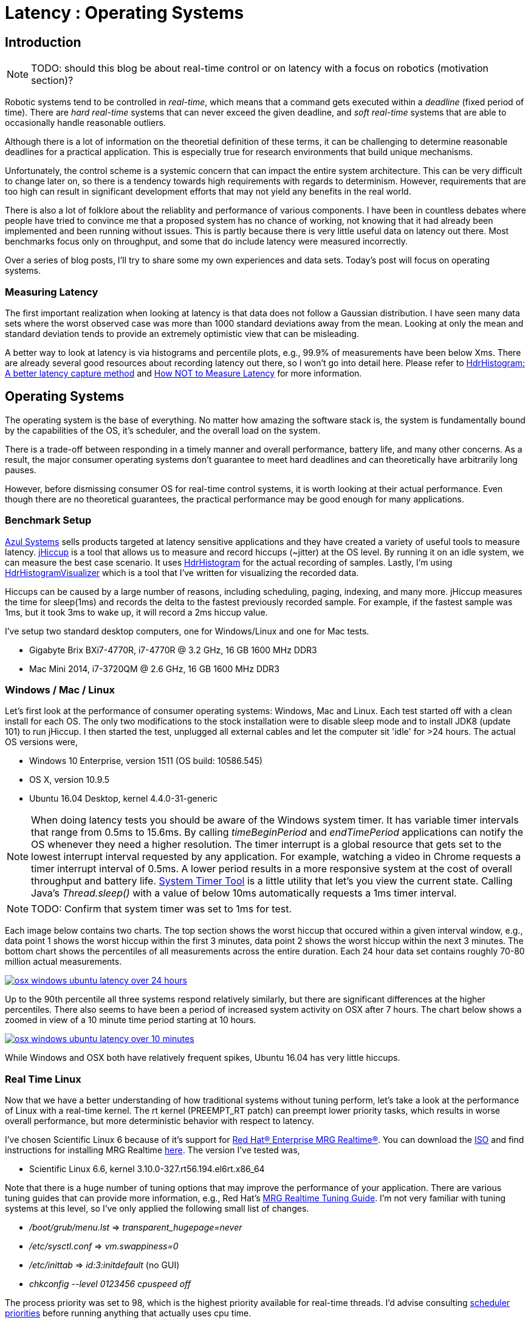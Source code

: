 = Latency : Operating Systems
:published_at: 2016-08-24
:hp-tags: jHiccup, Latency, Sleep, Operating System, Windows, OSX, Ubuntu, Scientific Linux, Real-Time, Control

//NOTE: Keep X in Mind
//image::cover-image.jpg[150, 250, link="http://docs.hebi.us"]
//video::KCylB780zSM[youtube]

// Writer's guide
// http://asciidoctor.org/docs/asciidoc-writers-guide/#links-and-images
// https://github.com/HubPress/hubpress.io/blob/master/Writers_Guide.adoc

== Introduction

NOTE: TODO: should this blog be about real-time control or on latency with a focus on robotics (motivation section)?

// Arbitrary requirements are bad. Not much information out there. Planning on blog series about various aspects.

Robotic systems tend to be controlled in _real-time_, which means that a command gets executed within a _deadline_ (fixed period of time). There are _hard real-time_ systems that can never exceed the given deadline, and _soft real-time_ systems that are able to occasionally handle reasonable outliers.
 
Although there is a lot of information on the theoretial definition of these terms, it can be challenging to determine reasonable deadlines for a practical application. This is especially true for research environments that build unique mechanisms.

Unfortunately, the control scheme is a systemic concern that can impact the entire system architecture. This can be very difficult to change later on, so there is a tendency towards high requirements with regards to determinism. However, requirements that are too high can result in significant development efforts that may not yield any benefits in the real world.

There is also a lot of folklore about the reliablity and performance of various components. I have been in countless debates where people have tried to convince me that a proposed system has no chance of working, not knowing that it had already been implemented and been running without issues. This is partly because there is very little useful data on latency out there. Most benchmarks focus only on throughput, and some that do include latency were measured incorrectly.

Over a series of blog posts, I'll try to share some my own experiences and data sets. Today's post will focus on operating systems.

=== Measuring Latency

// Data is not normally distributed. What is a better way to look at latency? What are tools that do this? How does jHiccup work? Gil Tene mentions coordinated omission, but that is less of a problem for request/response systems.

The first important realization when looking at latency is that data does not follow a Gaussian distribution. I have seen many data sets where the worst observed case was more than 1000 standard deviations away from the mean. Looking at only the mean and standard deviation tends to provide an extremely optimistic view that can be misleading.

A better way to look at latency is via histograms and percentile plots, e.g., 99.9% of measurements have been below Xms. There are already several good resources about recording latency out there, so I won't go into detail here. Please refer to link:http://psy-lob-saw.blogspot.com/2015/02/hdrhistogram-better-latency-capture.html[HdrHistogram: A better latency capture method] and link:https://youtu.be/lJ8ydIuPFeU[How NOT to Measure Latency] for more information.

//link:http://latencytipoftheday.blogspot.com/[Gil Tene]
//video::lJ8ydIuPFeU[youtube]

== Operating Systems

//jHiccup is a great tool developed by Azul Systems that allows us to measure and record hiccups ('jitter')  at the OS level. These can be caused by a large number of reasons, including swap, indexing tasks, and many more. By running it on an idle system, we can measure the best case scenario.
 
The operating system is the base of everything. No matter how amazing the software stack is, the system is fundamentally bound by the capabilities of the OS, it's scheduler, and the overall load on the system.
 
There is a trade-off between responding in a timely manner and overall performance, battery life, and many other concerns. As a result, the major consumer operating systems don't guarantee to meet hard deadlines and can theoretically have arbitrarily long pauses.

However, before dismissing consumer OS for real-time control systems, it is worth looking at their actual performance. Even though there are no theoretical guarantees, the practical performance may be good enough for many applications.

=== Benchmark Setup

link:https://www.azul.com[Azul Systems] sells products targeted at latency sensitive applications and they have created a variety of useful tools to measure latency. link:https://www.azul.com/jhiccup/[jHiccup] is a tool that allows us to measure and record hiccups (~jitter) at the OS level. By running it on an idle system, we can measure the best case scenario. It uses link:https://github.com/HdrHistogram/HdrHistogram[HdrHistogram] for the actual recording of samples. Lastly, I'm using link:https://github.com/ennerf/HdrHistogramVisualizer[HdrHistogramVisualizer] which is a tool that I've written for visualizing the recorded data.

Hiccups can be caused by a large number of reasons, including scheduling, paging, indexing, and many more. jHiccup measures the time for sleep(1ms) and records the delta to the fastest previously recorded sample. For example, if the fastest sample was 1ms, but it took 3ms to wake up, it will record a 2ms hiccup value.

I've setup two standard desktop computers, one for Windows/Linux and one for Mac tests.

//[width="100%",frame="topbot"]
//|=========
//|                 | |*CPU* |*RAM*
//|*Windows/Linux* |Gigabyte Brix Bxi7-4770R |i7-4770R @ 3.2 GHz |16 GB 1600 MHz DDR3
//|*Mac* |Mac Mini 2014 |i7-3720QM @ 2.6 GHz |16 GB 1600 MHz DDR3
//|=========

* Gigabyte Brix BXi7-4770R, i7-4770R @ 3.2 GHz, 16 GB 1600 MHz DDR3
* Mac Mini 2014, i7-3720QM @ 2.6 GHz, 16 GB 1600 MHz DDR3

=== Windows / Mac / Linux

Let's first look at the performance of consumer operating systems: Windows, Mac and Linux. Each test started off with a clean install for each OS. The only two modifications to the stock installation were to disable sleep mode and to install JDK8 (update 101) to run jHiccup. I then started the test, unplugged all external cables and let the computer sit 'idle' for >24 hours. The actual OS versions were,

//[width="100%",frame="topbot"]
//|=========
//| *OS* |*Version* 
//|*Windows* | Windows 10 Enterprise, version 1511 (OS build: 10586.545)
//|*Mac* | OS X, version 10.9.5
//|*Linux* | Ubuntu 16.04 Desktop, kernel 4.4.0-31-generic
//|*RT Linux* |  Scientific Linux 6.6, kernel 3.10.0-327.rt56.194.el6rt.x86_64
//|=========

* Windows 10 Enterprise, version 1511 (OS build: 10586.545)
* OS X, version 10.9.5
* Ubuntu 16.04 Desktop, kernel 4.4.0-31-generic

NOTE: When doing latency tests you should be aware of the Windows system timer. It has variable timer intervals that range from 0.5ms to 15.6ms. By calling _timeBeginPeriod_ and _endTimePeriod_ applications can notify the OS whenever they need a higher resolution. The timer interrupt is a global resource that gets set to the lowest interrupt interval requested by any application. For example, watching a video in Chrome requests a timer interrupt interval of 0.5ms. A lower period results in a more responsive system at the cost of overall throughput and battery life. link:https://vvvv.org/contribution/windows-system-timer-tool[System Timer Tool] is a little utility that let's you view the current state. Calling Java's _Thread.sleep()_ with a value of below 10ms automatically requests a 1ms timer interval.

NOTE: TODO: Confirm that system timer was set to 1ms for test.

Each image below contains two charts. The top section shows the worst hiccup that occured within a given interval window, e.g., data point 1 shows the worst hiccup within the first 3 minutes, data point 2 shows the worst hiccup within the next 3 minutes. The bottom chart shows the percentiles of all measurements across the entire duration. Each 24 hour data set contains roughly 70-80 million actual measurements.

// 24 hour plot: -/+ 20 min on each side to avoid start/stop noise => sec 1200 to 87600 in aggregate 180 intervals
image::os/osx-win-ubuntu_24h.png[osx windows ubuntu latency over 24 hours, link="/images/os/osx-win-ubuntu_24h.png"]

Up to the 90th percentile all three systems respond relatively similarly, but there are significant differences at the higher percentiles. There also seems to have been a period of increased system activity on OSX after 7 hours. The chart below shows a zoomed in view of a 10 minute time period starting at 10 hours.

// 10 min plot: 36005 to 36590 in aggregate 1 intervals
image::os/osx-win-ubuntu_10m.png[osx windows ubuntu latency over 10 minutes, link="/images/os/osx-win-ubuntu_10m.png"]

While Windows and OSX both have relatively frequent spikes, Ubuntu 16.04 has very little hiccups.

=== Real Time Linux

Now that we have a better understanding of how traditional systems without tuning perform, let's take a look at the performance of Linux with a real-time kernel. The rt kernel (PREEMPT_RT patch) can preempt lower priority tasks, which results in worse overall performance, but more deterministic behavior with respect to latency.

I've chosen Scientific Linux 6 because of it's support for link:https://access.redhat.com/products/red-hat-enterprise-mrg-realtime[Red Hat(R) Enterprise MRG Realtime(R)]. You can download the  link:http://ftp.scientificlinux.org/linux/scientific/[ISO] and find instructions for installing MRG Realtime link:http://linux.web.cern.ch/linux/mrg/[here]. The version I've tested was,

* Scientific Linux 6.6, kernel 3.10.0-327.rt56.194.el6rt.x86_64

Note that there is a huge number of tuning options that may improve the performance of your application. There are various tuning guides that can provide more information, e.g., Red Hat's link:http://linux.web.cern.ch/linux/mrg/2.3/Red_Hat_Enterprise_MRG-2-Realtime_Tuning_Guide-en-US.pdf[MRG Realtime Tuning Guide]. I'm not very familiar with tuning systems at this level, so I've only applied the following small list of changes.

* _/boot/grub/menu.lst_ => _transparent_hugepage=never_
* _/etc/sysctl.conf_ => _vm.swappiness=0_ 
* _/etc/inittab_ => _id:3:initdefault_ (no GUI)
* _chkconfig --level 0123456 cpuspeed off_

The process priority was set to 98, which is the highest priority available for real-time threads. I'd advise consulting  
link:https://access.redhat.com/documentation/en-US/Red_Hat_Enterprise_MRG/2/html/Realtime_Tuning_Guide/chap-Realtime-Specific_Tuning.html#Setting_scheduler_priorities[scheduler priorities] before running anything that actually uses cpu time.

[source,shell]
---------------------------------------------------------------------
# find process id
pid=$(pgrep -f "[j]Hiccup.jar")

# show current priority
echo $(chrt -p $pid)

# set priority
sudo chrt -p 98 $pid
---------------------------------------------------------------------

//Untuned systems aren't good enough for 1KHz control. Describe Linux setup: SCL6, RT kernel, basic optimizations, highest priority.

Below is a comparison of the two Linux variants. 24 hours with 3 minute intervals,

image::os/ubuntu-scl_24h.png[ubuntu scientific linux latency over 24 hours, link="/images/os/ubuntu-scl_24h.png"]

and 10 minutes at 1 second intervals.

image::os/ubuntu-scl_10m.png[ubuntu scientific linux latency over 10 minutes, link="/images/os/ubuntu-scl_10m.png"]

I've also added the 24 hour chart for only the real-time variant to provide a better scale. Note that this resolution is getting close to what we can measure and record.

image::os/scl_24h.png[scientific linux latency over 24 hours, link="/images/os/scl_24h.png"]

==	Final Notes

//It's easy to do 100 Hz control in just about any OS. 1KHz hard real-time requires lots of tuning. Rates are highly dependent on the application. Hard to generalize.

I've tried to provide a basic idea of the out of box performance of various off the shelf operating systems. It's almost impossible to make any recommendations because the requirements are so specific to the use case. While some safety critical applications may require a real time operating system, others may run perfectly fine on Windows. My goal is to provide an overview that allows you to select a suitable choice after you've established your requirements. I'm planning on doing a future post on actually figuring out sane requirements.

Note that these are not your only options. There are many different link:https://en.wikipedia.org/wiki/Comparison_of_real-time_operating_systems[RTOS] out there. There are even RT extensions for Windows, e.g.,  link:http://www.tenasys.com/overview-ifw[INtime] or link:http://kithara.com/en/products/realtime-suite[Kithara]. However, since integrating such systems can be very expensive or time consuming, I'd recommend going with simple and community supported solutions unless necessary.

=== Latency is not Gaussian

Finally, I'd like to stress again that latency practically never follows a Gaussian distribution. The table for these data sets is below.

[width="80%"]
|========
| |*Samples* |*Mean* |*StdDev* |*Max* | *(max-mean) /stddev*
|*Windows 10* |80,304,595 |0.55 ms |0.37 |17.17 ms |44.9
|*OSX 10.9.5*     |65,282,969 |0.32 ms |0.03 |12.65 ms |411
|*Ubuntu 16.04*   |78,039,162 |0.10 ms |0.01 |3.03 ms |293
|*Scientific Linux 6.6-rt*   |79.753.643 |0.08 ms|0.01 |0.15 ms |7
|========

The max for OSX is more than 400 standard deviations away from the mean. Using only mean/stddev for any sort of latency comparison can produce unwanted results. Aside from giving little to no information about the higher percentiles, there are many cases where systems with seemingly better values exhibit worse actual performance.



